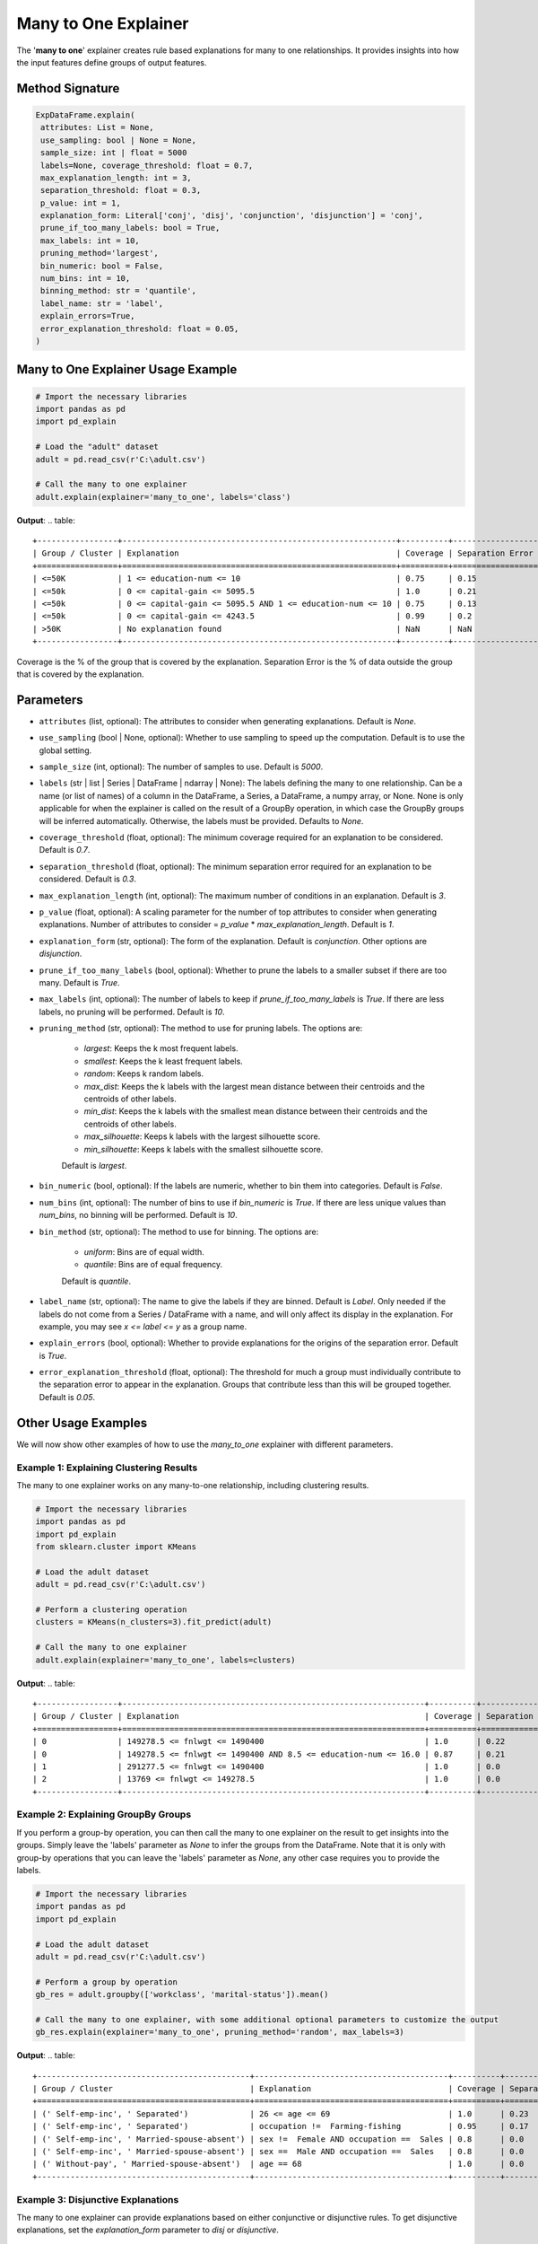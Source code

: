 .. _explain-function - Many to One Explainer:

Many to One Explainer
=====================
The '**many to one**' explainer creates rule based explanations for many to one relationships.
It provides insights into how the input features define groups of output features.

Method Signature
-----------------------------------
.. code-block:: python

   ExpDataFrame.explain(
    attributes: List = None,
    use_sampling: bool | None = None,
    sample_size: int | float = 5000
    labels=None, coverage_threshold: float = 0.7,
    max_explanation_length: int = 3,
    separation_threshold: float = 0.3,
    p_value: int = 1,
    explanation_form: Literal['conj', 'disj', 'conjunction', 'disjunction'] = 'conj',
    prune_if_too_many_labels: bool = True,
    max_labels: int = 10,
    pruning_method='largest',
    bin_numeric: bool = False,
    num_bins: int = 10,
    binning_method: str = 'quantile',
    label_name: str = 'label',
    explain_errors=True,
    error_explanation_threshold: float = 0.05,
   )

Many to One Explainer Usage Example
-----------------------------------
.. code-block:: python

    # Import the necessary libraries
    import pandas as pd
    import pd_explain

    # Load the "adult" dataset
    adult = pd.read_csv(r'C:\adult.csv')

    # Call the many to one explainer
    adult.explain(explainer='many_to_one', labels='class')

**Output**:
.. table::

    +-----------------+----------------------------------------------------------+----------+------------------+--------------------------+
    | Group / Cluster | Explanation                                              | Coverage | Separation Error | Separation Error Origins |
    +=================+==========================================================+==========+==================+==========================+
    | <=50K           | 1 <= education-num <= 10                                 | 0.75     | 0.15             | 100.00% from group >50K  |
    | <=50k           | 0 <= capital-gain <= 5095.5                              | 1.0      | 0.21             | 100.00% from group >50K  |
    | <=50k           | 0 <= capital-gain <= 5095.5 AND 1 <= education-num <= 10 | 0.75     | 0.13             | 100.00% from group >50K  |
    | <=50k           | 0 <= capital-gain <= 4243.5                              | 0.99     | 0.2              | 100.00% from group >50K  |
    | >50K            | No explanation found                                     | NaN      | NaN              | NaN                      |
    +-----------------+----------------------------------------------------------+----------+------------------+--------------------------+

Coverage is the % of the group that is covered by the explanation.
Separation Error is the % of data outside the group that is covered by the explanation.

Parameters
-----------------------------------
- ``attributes`` (list, optional): The attributes to consider when generating explanations. Default is `None`.
- ``use_sampling`` (bool | None, optional): Whether to use sampling to speed up the computation. Default is to use the global setting.
- ``sample_size`` (int, optional): The number of samples to use. Default is `5000`.
- ``labels`` (str | list | Series | DataFrame | ndarray | None): The labels defining the many to one relationship. Can be a name (or list of names) of a column in the DataFrame, a Series, a DataFrame, a numpy array, or None. None is only applicable for when the explainer is called on the result of a GroupBy operation, in which case the GroupBy groups will be inferred automatically. Otherwise, the labels must be provided. Defaults to `None`.
- ``coverage_threshold`` (float, optional): The minimum coverage required for an explanation to be considered. Default is `0.7`.
- ``separation_threshold`` (float, optional): The minimum separation error required for an explanation to be considered. Default is `0.3`.
- ``max_explanation_length`` (int, optional): The maximum number of conditions in an explanation. Default is `3`.
- ``p_value`` (float, optional): A scaling parameter for the number of top attributes to consider when generating explanations. Number of attributes to consider = `p_value` * `max_explanation_length`. Default is `1`.
- ``explanation_form`` (str, optional): The form of the explanation. Default is `conjunction`. Other options are `disjunction`.
- ``prune_if_too_many_labels`` (bool, optional): Whether to prune the labels to a smaller subset if there are too many. Default is `True`.
- ``max_labels`` (int, optional): The number of labels to keep if `prune_if_too_many_labels` is `True`. If there are less labels, no pruning will be performed. Default is `10`.
- ``pruning_method`` (str, optional): The method to use for pruning labels. The options are:

    - `largest`: Keeps the k most frequent labels.
    - `smallest`: Keeps the k least frequent labels.
    - `random`: Keeps k random labels.
    - `max_dist`: Keeps the k labels with the largest mean distance between their centroids and the centroids of other labels.
    - `min_dist`: Keeps the k labels with the smallest mean distance between their centroids and the centroids of other labels.
    - `max_silhouette`: Keeps k labels with the largest silhouette score.
    - `min_silhouette`: Keeps k labels with the smallest silhouette score.
    Default is `largest`.

- ``bin_numeric`` (bool, optional): If the labels are numeric, whether to bin them into categories. Default is `False`.
- ``num_bins`` (int, optional): The number of bins to use if `bin_numeric` is `True`. If there are less unique values than `num_bins`, no binning will be performed. Default is `10`.
- ``bin_method`` (str, optional): The method to use for binning. The options are:

    - `uniform`: Bins are of equal width.
    - `quantile`: Bins are of equal frequency.
    Default is `quantile`.

- ``label_name`` (str, optional): The name to give the labels if they are binned. Default is `Label`. Only needed if the labels do not come from a Series / DataFrame with a name, and will only affect its display in the explanation. For example, you may see `x <= label <= y` as a group name.
- ``explain_errors`` (bool, optional): Whether to provide explanations for the origins of the separation error. Default is `True`.
- ``error_explanation_threshold`` (float, optional): The threshold for much a group must individually contribute to the separation error to appear in the explanation. Groups that contribute less than this will be grouped together. Default is `0.05`.

Other Usage Examples
--------------------
We will now show other examples of how to use the `many_to_one` explainer with different parameters.

Example 1: Explaining Clustering Results
^^^^^^^^^^^^^^^^^^^^^^^^^^^^^^^^^^^^^^^^
The many to one explainer works on any many-to-one relationship, including clustering results.

.. code-block:: python

    # Import the necessary libraries
    import pandas as pd
    import pd_explain
    from sklearn.cluster import KMeans

    # Load the adult dataset
    adult = pd.read_csv(r'C:\adult.csv')

    # Perform a clustering operation
    clusters = KMeans(n_clusters=3).fit_predict(adult)

    # Call the many to one explainer
    adult.explain(explainer='many_to_one', labels=clusters)

**Output**:
.. table::
    +-----------------+----------------------------------------------------------------+----------+------------------+-------------------------------+
    | Group / Cluster | Explanation                                                    | Coverage | Separation Error | Separation Error Origins      |
    +=================+================================================================+==========+==================+===============================+
    | 0               | 149278.5 <= fnlwgt <= 1490400                                  | 1.0      | 0.22             | 100.00% from group 1          |
    | 0               | 149278.5 <= fnlwgt <= 1490400 AND 8.5 <= education-num <= 16.0 | 0.87     | 0.21             | 100.00% from group 1          |
    | 1               | 291277.5 <= fnlwgt <= 1490400                                  | 1.0      | 0.0              | Rule has no separation error. |
    | 2               | 13769 <= fnlwgt <= 149278.5                                    | 1.0      | 0.0              | Rule has no separation error. |
    +-----------------+----------------------------------------------------------------+----------+------------------+-------------------------------+


Example 2: Explaining GroupBy Groups
^^^^^^^^^^^^^^^^^^^^^^^^^^^^^^^^^^^^^^^^
If you perform a group-by operation, you can then call the many to one explainer on the result to get insights into the groups.
Simply leave the 'labels' parameter as `None` to infer the groups from the DataFrame.
Note that it is only with group-by operations that you can leave the 'labels' parameter as `None`, any other case requires you to provide the labels.

.. code-block:: python

    # Import the necessary libraries
    import pandas as pd
    import pd_explain

    # Load the adult dataset
    adult = pd.read_csv(r'C:\adult.csv')

    # Perform a group by operation
    gb_res = adult.groupby(['workclass', 'marital-status']).mean()

    # Call the many to one explainer, with some additional optional parameters to customize the output
    gb_res.explain(explainer='many_to_one', pruning_method='random', max_labels=3)

**Output**:
.. table::
    +---------------------------------------------+-----------------------------------------+----------+------------------+-----------------------------------------------------------------------------------------------------------------------------+
    | Group / Cluster                             | Explanation                             | Coverage | Separation Error | Separation Error Origins                                                                                                    |
    +=============================================+=========================================+==========+==================+=============================================================================================================================+
    | (' Self-emp-inc', ' Separated')             | 26 <= age <= 69                         | 1.0      | 0.23             | 83.33% from group (' Self-emp-inc', ' Married-spouse-absent'), 16.67% from group (' Without-pay', ' Married-spouse-absent') |
    | (' Self-emp-inc', ' Separated')             | occupation !=  Farming-fishing          | 0.95     | 0.17             | 100.00% from group (' Self-emp-inc', ' Married-spouse-absent')                                                              |
    | (' Self-emp-inc', ' Married-spouse-absent') | sex !=  Female AND occupation ==  Sales | 0.8      | 0.0              | Rule has no separation error.                                                                                               |
    | (' Self-emp-inc', ' Married-spouse-absent') | sex ==  Male AND occupation ==  Sales   | 0.8      | 0.0              | Rule has no separation error.                                                                                               |
    | (' Without-pay', ' Married-spouse-absent')  | age == 68                               | 1.0      | 0.0              | Rule has no separation error.                                                                                               |
    +---------------------------------------------+-----------------------------------------+----------+------------------+-----------------------------------------------------------------------------------------------------------------------------+

Example 3: Disjunctive Explanations
^^^^^^^^^^^^^^^^^^^^^^^^^^^^^^^^^^^^
The many to one explainer can provide explanations based on either conjunctive or disjunctive rules.
To get disjunctive explanations, set the `explanation_form` parameter to `disj` or `disjunctive`.

.. code-block:: python

    # Import the necessary libraries
    import pandas as pd
    import pd_explain

    # Load the adult dataset
    adult = pd.read_csv(r'C:\adult.csv')

    # Call the many to one explainer with disjunctive explanations,
    # as well as select only the categorical attributes to consider, and disable sampling for more accurate (but slower) results.
    adult.explain(explainer='many_to_one', explanation_form='disj', labels='label',
                    attributes=['workclass', 'education', 'marital-status', 'occupation', 'relationship'], use_sampling=False)

**Output**:
.. table::
    +-----------------+--------------------------------------------------------+----------+------------------+--------------------------+
    | Group / Cluster | Explanation                                            | Coverage | Separation Error | Separation Error Origins |
    +=================+========================================================+==========+==================+==========================+
    | <=50K           | occupation != Prof-specialty OR education != Bachelors | 0.96     | 0.23             | 100.00% from group >50K  |
    | <=50K           | occupation != Prof-specialty                           | 0.91     | 0.21             | 100.00% from group >50K  |
    | >50K            | No explanation found                                   | NaN      | NaN              | NaN                      |
    +-----------------+--------------------------------------------------------+----------+------------------+--------------------------+

Example 4: Passing a DataFrame as Labels
^^^^^^^^^^^^^^^^^^^^^^^^^^^^^^^^^^
You can pass a DataFrame with more than one column as the labels, and not just a single column.
Doing so each unique combination of the columns will be considered as a separate label, much like in the case of a group-by operation.

.. code-block:: python

    # Import the necessary libraries
    import pandas as pd
    import pd_explain

    # Load the "adult" dataset
    adult = pd.read_csv(r'C:\adult.csv')

    # Select the labels
    labels = adult[['workclass', 'marital-status']]

    adult.drop(columns=['workclass', 'marital-status']).explain(explainer='many_to_one', labels=labels, pruning_method='min_dist', max_labels=3)

**Output**:
.. table::

    +---------------------------------------+--------------------------------------------------+----------+------------------+--------------------------------------------------------------------------------------------------------+
    | Group / Cluster                       | Explanation                                      | Coverage | Separation Error | Separation Error Origins                                                                               |
    +=======================================+==================================================+==========+==================+========================================================================================================+
    | ('State-gov', 'Never-married')        | relationship != Husband AND relationship != Wife | 1.0      | 0.05             | 85.71% from group ('?', 'Married-civ-spouse'), 14.29% from group ('Federal-gov', 'Married-civ-spouse') |
    | ('Federal-gov', 'Married-civ-spouse') | occupation != ? AND relationship == Husband      | 0.91     | 0.0              | Rule has no separation error.                                                                          |
    | ('?', 'Married-civ-spouse')           | occupation == ?                                  | 1.0      | 0.0              | Rule has no separation error.                                                                          |
    +---------------------------------------+--------------------------------------------------+----------+------------------+--------------------------------------------------------------------------------------------------------+


Example 5: Binning Numeric Labels
^^^^^^^^^^^^^^^^^^^^^^^^^^^^^^^^^^
If your labels are numeric, you can bin them into categories to get more meaningful explanations.
To do this, set the `bin_numeric` parameter to `True`, and optionally set the `num_bins` parameter to control the number of bins.

.. code-block:: python

    # Import the necessary libraries
    import pandas as pd
    import pd_explain

    # Load the "adult" dataset
    adult = pd.read_csv(r'C:\adult.csv')

    # Call the many to one explainer, setting the bin_numeric parameter to True, and using a custom number of bins
    adult.explain(explainer='many_to_one', labels='education-num', bin_numeric=True, num_bins=4)

**Output**:
.. table::

    +----------------------+------------------------------------------------------+----------+------------------+--------------------------------------------------------------------------------+
    | Group / Cluster      | Explanation                                          | Coverage | Separation Error | Separation Error Origins                                                       |
    +======================+======================================================+==========+==================+================================================================================+
    | 0.999 < education-num <= 9.0 | education != Some-college AND education != Bachelors | 1.0      | 0.27             | 52.16% from group 13.0 < label <= 16.0, 47.84% from group 10.0 < label <= 13.0 |
    | 9.0 < education-num <= 10.0  | education == Some-college                            | 1.0      | 0.0              | Rule has no separation error.                                                  |
    | 10.0 < education-num <= 13.0 | No explanation found                                 | NaN      | NaN              | NaN                                                                            |
    | 13.0 < education-num <= 16.0 | No explanation found                                 | NaN      | NaN              | NaN                                                                            |
    +----------------------+------------------------------------------------------+----------+------------------+--------------------------------------------------------------------------------+


In this example, since the 'education-num' column came from our dataframe, it had a name to display.
Let's instead provide it as a numpy array, and see how the output changes.

.. code-block:: python

    # Import the necessary libraries
    import pandas as pd
    import pd_explain

    # Load the "adult" dataset
    adult = pd.read_csv(r'C:\adult.csv')

    # Call the many to one explainer, setting the bin_numeric parameter to True, and using a custom number of bins
    adult.drop(columns='education-num').explain(explainer='many_to_one', labels=adult['education-num'].values, bin_numeric=True, num_bins=4)

**Output**:
.. table::

    +----------------------+------------------------------------------------------+----------+------------------+--------------------------------------------------------------------------------+
    | Group / Cluster      | Explanation                                          | Coverage | Separation Error | Separation Error Origins                                                       |
    +======================+======================================================+==========+==================+================================================================================+
    | 0.999 < label <= 9.0 | education != Some-college AND education != Bachelors | 1.0      | 0.27             | 52.16% from group 12.0 < label <= 16.0, 47.84% from group 10.0 < label <= 12.0 |
    | 9.0 < label <= 10.0  | education == Some-college                            | 1.0      | 0.0              | Rule has no separation error.                                                  |
    | 10.0 < label <= 12.0 | No explanation found                                 | NaN      | NaN              | NaN                                                                            |
    | 12.0 < label <= 16.0 | No explanation found                                 | NaN      | NaN              | NaN                                                                            |
    +----------------------+------------------------------------------------------+----------+------------------+--------------------------------------------------------------------------------+

As you can see, the output now displays the label as 'label' instead of 'education-num'.
If we want to change this, we can use the `label_name` parameter.

.. code-block:: python

    # Import the necessary libraries
    import pandas as pd
    import pd_explain

    # Load the "adult" dataset
    adult = pd.read_csv(r'C:\adult.csv')

    # Call the many to one explainer, setting the bin_numeric parameter to True, and using a custom number of bins
    adult.drop(columns='education-num').explain(explainer='many_to_one', labels=adult['education-num'].values, bin_numeric=True, num_bins=4, label_name='Education number')

**Output**:
.. table::

    +---------------------------------+------------------------------------------------------+----------+------------------+------------------------------------------------------------------------------------------------------+
    | Group / Cluster                 | Explanation                                          | Coverage | Separation Error | Separation Error Origins                                                                             |
    +=================================+======================================================+==========+==================+======================================================================================================+
    | 0.999 < Education number <= 9.0 | education != Some-college AND education != Bachelors | 1.0      | 0.27             | 52.16% from group 12.0 < Education number <= 16.0, 47.84% from group 10.0 < Education number <= 12.0 |
    | 9.0 < Education number <= 10.0  | education == Some-college                            | 1.0      | 0.0              | Rule has no separation error.                                                                        |
    | 10.0 < Education number <= 12.0 | No explanation found                                 | NaN      | NaN              | NaN                                                                                                  |
    | 12.0 < Education number <= 16.0 | No explanation found                                 | NaN      | NaN              | NaN                                                                                                  |
    +---------------------------------+------------------------------------------------------+----------+------------------+------------------------------------------------------------------------------------------------------+

